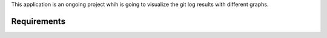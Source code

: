 This application is an ongoing project whih is going to visualize the git log results with different graphs.

============
Requirements
============

========     ========= 
  name        version 
---------    --------- 

PyQtGraph       0.9.9+
Python          2.7 and 3+
PyQt or PySide  4.8+
NumPy
python-opengl 
=====           =====
